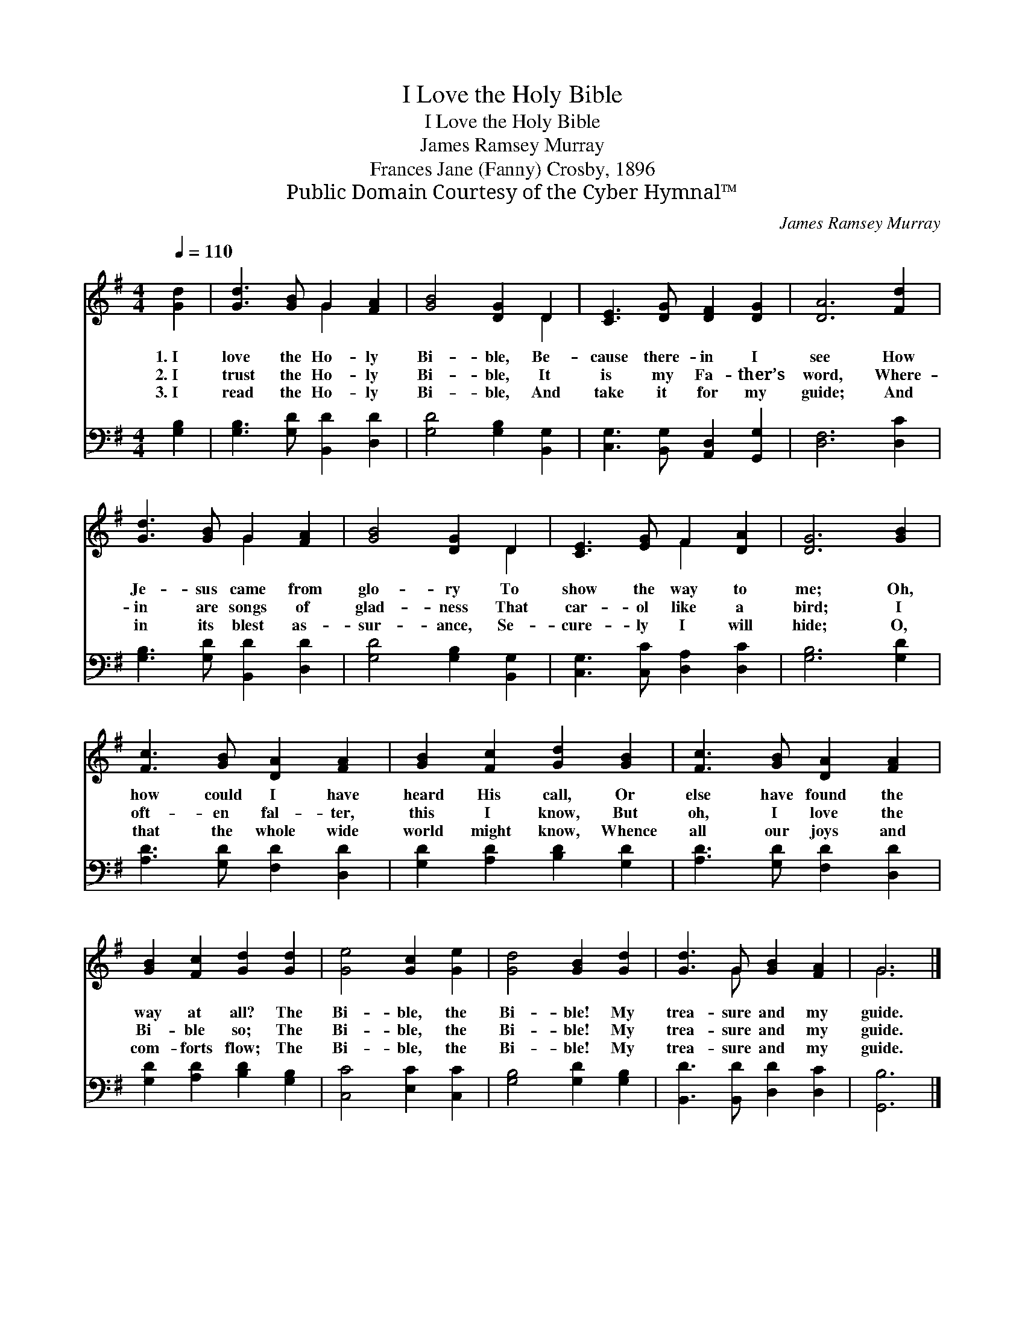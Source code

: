 X:1
T:I Love the Holy Bible
T:I Love the Holy Bible
T:James Ramsey Murray
T:Frances Jane (Fanny) Crosby, 1896
T:Public Domain Courtesy of the Cyber Hymnal™
C:James Ramsey Murray
Z:Public Domain
Z:Courtesy of the Cyber Hymnal™
%%score ( 1 2 ) 3
L:1/8
Q:1/4=110
M:4/4
K:G
V:1 treble 
V:2 treble 
V:3 bass 
V:1
 [Gd]2 | [Gd]3 [GB] G2 [FA]2 | [GB]4 [DG]2 D2 | [CE]3 [DG] [DF]2 [DG]2 | [DA]6 [Fd]2 | %5
w: 1.~I|love the Ho- ly|Bi- ble, Be-|cause there- in I|see How|
w: 2.~I|trust the Ho- ly|Bi- ble, It|is my Fa- ther’s|word, Where-|
w: 3.~I|read the Ho- ly|Bi- ble, And|take it for my|guide; And|
 [Gd]3 [GB] G2 [FA]2 | [GB]4 [DG]2 D2 | [CE]3 [EG] F2 [DA]2 | [DG]6 [GB]2 | %9
w: Je- sus came from|glo- ry To|show the way to|me; Oh,|
w: in are songs of|glad- ness That|car- ol like a|bird; I|
w: in its blest as-|sur- ance, Se-|cure- ly I will|hide; O,|
 [Fc]3 [GB] [DA]2 [FA]2 | [GB]2 [Fc]2 [Gd]2 [GB]2 | [Fc]3 [GB] [DA]2 [FA]2 | %12
w: how could I have|heard His call, Or|else have found the|
w: oft- en fal- ter,|this I know, But|oh, I love the|
w: that the whole wide|world might know, Whence|all our joys and|
 [GB]2 [Fc]2 [Gd]2 [Gd]2 | [Ge]4 [Gc]2 [Ge]2 | [Gd]4 [GB]2 [Gd]2 | [Gd]3 G [GB]2 [FA]2 | G6 |] %17
w: way at all? The|Bi- ble, the|Bi- ble! My|trea- sure and my|guide.|
w: Bi- ble so; The|Bi- ble, the|Bi- ble! My|trea- sure and my|guide.|
w: com- forts flow; The|Bi- ble, the|Bi- ble! My|trea- sure and my|guide.|
V:2
 x2 | x4 G2 x2 | x6 D2 | x8 | x8 | x4 G2 x2 | x6 D2 | x4 F2 x2 | x8 | x8 | x8 | x8 | x8 | x8 | x8 | %15
 x3 G x4 | G6 |] %17
V:3
 [G,B,]2 | [G,B,]3 [G,D] [B,,D]2 [D,D]2 | [G,D]4 [G,B,]2 [B,,G,]2 | %3
 [C,G,]3 [B,,G,] [A,,D,]2 [G,,G,]2 | [D,F,]6 [D,C]2 | [G,B,]3 [G,D] [B,,D]2 [D,D]2 | %6
 [G,D]4 [G,B,]2 [B,,G,]2 | [C,G,]3 [C,C] [D,A,]2 [D,C]2 | [G,B,]6 [G,D]2 | %9
 [A,D]3 [G,D] [F,D]2 [D,D]2 | [G,D]2 [A,D]2 [B,D]2 [G,D]2 | [A,D]3 [G,D] [F,D]2 [D,D]2 | %12
 [G,D]2 [A,D]2 [B,D]2 [G,B,]2 | [C,C]4 [E,C]2 [C,C]2 | [G,B,]4 [G,D]2 [G,B,]2 | %15
 [B,,D]3 [B,,D] [D,D]2 [D,C]2 | [G,,B,]6 |] %17

